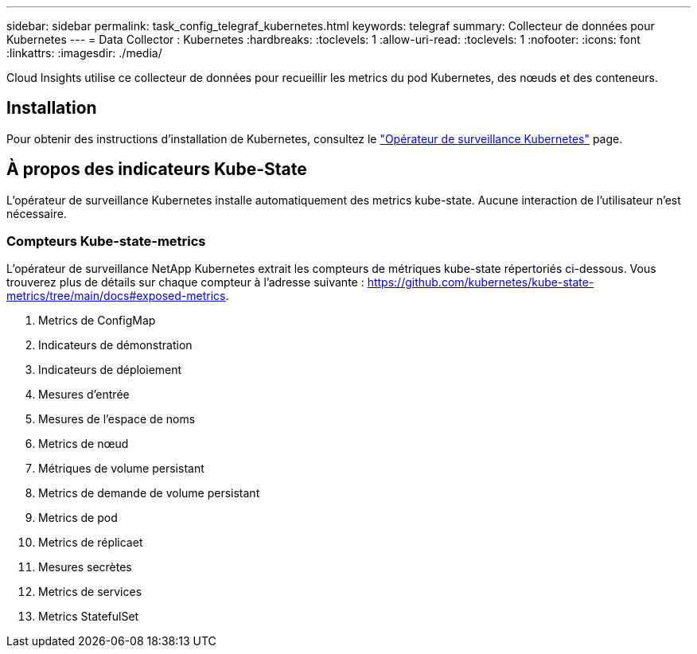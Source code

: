 ---
sidebar: sidebar 
permalink: task_config_telegraf_kubernetes.html 
keywords: telegraf 
summary: Collecteur de données pour Kubernetes 
---
= Data Collector : Kubernetes
:hardbreaks:
:toclevels: 1
:allow-uri-read: 
:toclevels: 1
:nofooter: 
:icons: font
:linkattrs: 
:imagesdir: ./media/


[role="lead"]
Cloud Insights utilise ce collecteur de données pour recueillir les metrics du pod Kubernetes, des nœuds et des conteneurs.



== Installation

Pour obtenir des instructions d'installation de Kubernetes, consultez le link:task_config_telegraf_agent_k8s.html["Opérateur de surveillance Kubernetes"] page.



== À propos des indicateurs Kube-State

L'opérateur de surveillance Kubernetes installe automatiquement des metrics kube-state. Aucune interaction de l'utilisateur n'est nécessaire.



=== Compteurs Kube-state-metrics

L'opérateur de surveillance NetApp Kubernetes extrait les compteurs de métriques kube-state répertoriés ci-dessous. Vous trouverez plus de détails sur chaque compteur à l'adresse suivante : https://github.com/kubernetes/kube-state-metrics/tree/main/docs#exposed-metrics[].

. Metrics de ConfigMap
. Indicateurs de démonstration
. Indicateurs de déploiement
. Mesures d'entrée
. Mesures de l'espace de noms
. Metrics de nœud
. Métriques de volume persistant
. Metrics de demande de volume persistant
. Metrics de pod
. Metrics de réplicaet
. Mesures secrètes
. Metrics de services
. Metrics StatefulSet


